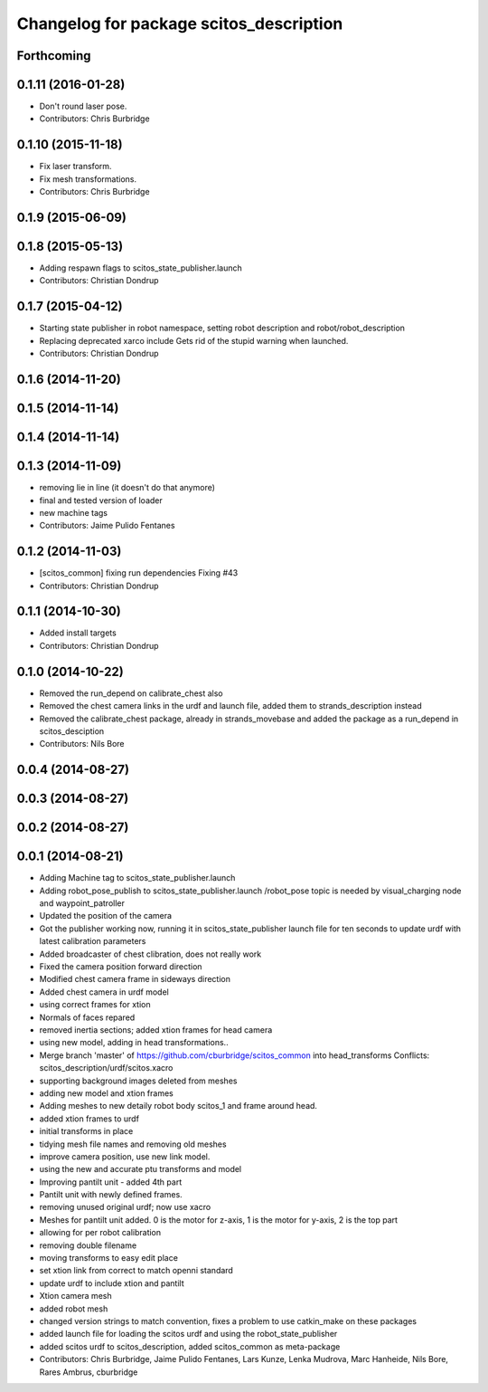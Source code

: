 ^^^^^^^^^^^^^^^^^^^^^^^^^^^^^^^^^^^^^^^^
Changelog for package scitos_description
^^^^^^^^^^^^^^^^^^^^^^^^^^^^^^^^^^^^^^^^

Forthcoming
-----------

0.1.11 (2016-01-28)
-------------------
* Don't round laser pose.
* Contributors: Chris Burbridge

0.1.10 (2015-11-18)
-------------------
* Fix laser transform.
* Fix mesh transformations.
* Contributors: Chris Burbridge

0.1.9 (2015-06-09)
------------------

0.1.8 (2015-05-13)
------------------
* Adding respawn flags to scitos_state_publisher.launch
* Contributors: Christian Dondrup

0.1.7 (2015-04-12)
------------------
* Starting state publisher in robot namespace, setting robot description and robot/robot_description
* Replacing deprecated xarco include
  Gets rid of the stupid warning when launched.
* Contributors: Christian Dondrup

0.1.6 (2014-11-20)
------------------

0.1.5 (2014-11-14)
------------------

0.1.4 (2014-11-14)
------------------

0.1.3 (2014-11-09)
------------------
* removing lie in line (it doesn't do that anymore)
* final and tested version of loader
* new machine tags
* Contributors: Jaime Pulido Fentanes

0.1.2 (2014-11-03)
------------------
* [scitos_common] fixing run dependencies
  Fixing #43
* Contributors: Christian Dondrup

0.1.1 (2014-10-30)
------------------
* Added install targets
* Contributors: Christian Dondrup

0.1.0 (2014-10-22)
------------------
* Removed the run_depend on calibrate_chest also
* Removed the chest camera links in the urdf and launch file, added them to strands_description instead
* Removed the calibrate_chest package, already in strands_movebase and added the package as a run_depend in scitos_desciption
* Contributors: Nils Bore

0.0.4 (2014-08-27)
------------------

0.0.3 (2014-08-27)
------------------

0.0.2 (2014-08-27)
------------------

0.0.1 (2014-08-21)
------------------
* Adding Machine tag to scitos_state_publisher.launch
* Adding robot_pose_publish to scitos_state_publisher.launch
  /robot_pose topic is needed by visual_charging node and waypoint_patroller
* Updated the position of the camera
* Got the publisher working now, running it in scitos_state_publisher launch file for ten seconds to update urdf with latest calibration parameters
* Added broadcaster of chest clibration, does not really work
* Fixed the camera position forward direction
* Modified chest camera frame in sideways direction
* Added chest camera in urdf model
* using correct frames for xtion
* Normals of faces repared
* removed inertia sections; added xtion frames for head camera
* using new model, adding in head transformations..
* Merge branch 'master' of https://github.com/cburbridge/scitos_common into head_transforms
  Conflicts:
  scitos_description/urdf/scitos.xacro
* supporting background images deleted from meshes
* adding new model and xtion frames
* Adding meshes to new detaily robot body scitos_1 and frame around head.
* added xtion frames to urdf
* initial transforms in place
* tidying mesh file names and removing old meshes
* improve camera position, use new link model.
* using the new and accurate ptu transforms and model
* Improving pantilt unit - added 4th part
* Pantilt unit with newly defined frames.
* removing unused original urdf; now use xacro
* Meshes for pantilt unit added. 0 is the motor for z-axis, 1 is the motor for y-axis, 2 is the top part
* allowing for per robot calibration
* removing double filename
* moving transforms to easy edit place
* set xtion link from correct to match openni standard
* update urdf to include xtion and pantilt
* Xtion camera mesh
* added robot mesh
* changed version strings to match convention, fixes a problem to use catkin_make on these packages
* added launch file for loading the scitos urdf and using the robot_state_publisher
* added scitos urdf to scitos_description, added scitos_common as meta-package
* Contributors: Chris Burbridge, Jaime Pulido Fentanes, Lars Kunze, Lenka Mudrova, Marc Hanheide, Nils Bore, Rares Ambrus, cburbridge
